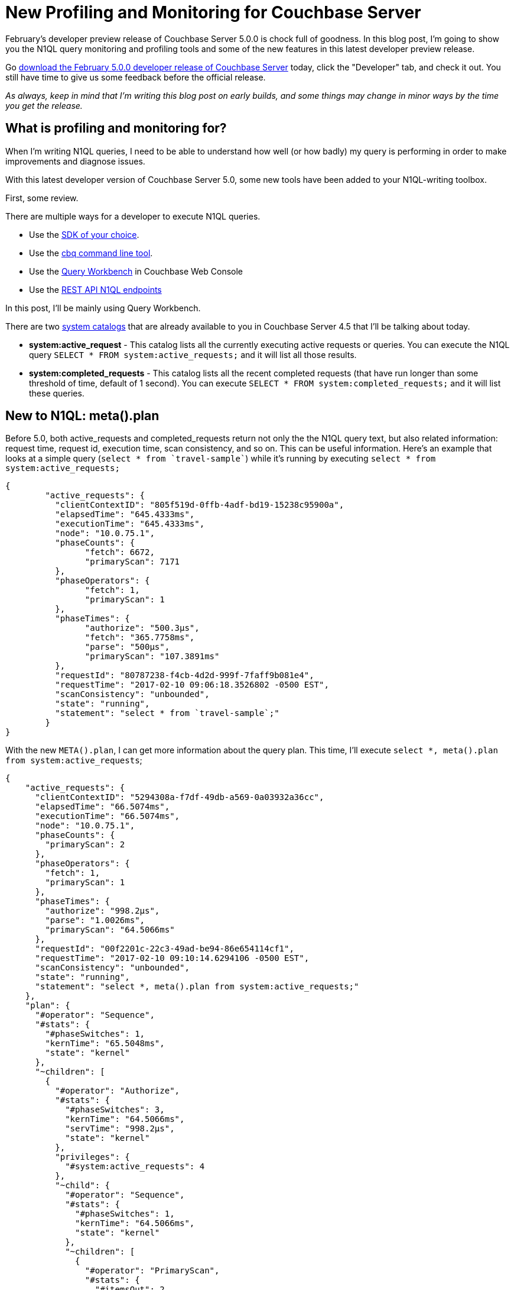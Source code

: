 :imagesdir: images

= New Profiling and Monitoring for Couchbase Server

February's developer preview release of Couchbase Server 5.0.0 is chock full of goodness. In this blog post, I'm going to show you the N1QL query monitoring and profiling tools and some of the new features in this latest developer preview release.

Go link:https://couchbase.com/downloads[download the February 5.0.0 developer release of Couchbase Server] today, click the "Developer" tab, and check it out. You still have time to give us some feedback before the official release.

_As always, keep in mind that I'm writing this blog post on early builds, and some things may change in minor ways by the time you get the release._

== What is profiling and monitoring for?

When I'm writing N1QL queries, I need to be able to understand how well (or how badly) my query is performing in order to make improvements and diagnose issues.

With this latest developer version of Couchbase Server 5.0, some new tools have been added to your N1QL-writing toolbox.

First, some review. 

There are multiple ways for a developer to execute N1QL queries.

* Use the link:https://developer.couchbase.com/documentation/server/current/sdk/dotnet/n1ql-queries-with-sdk.html[SDK of your choice].
* Use the link:https://developer.couchbase.com/documentation/server/current/cli/cbq-tool.html[cbq command line tool].
* Use the link:https://developer.couchbase.com/documentation/server/current/tools/query-workbench.html[Query Workbench] in Couchbase Web Console
* Use the link:https://developer.couchbase.com/documentation/server/current/n1ql/n1ql-rest-api/index.html[REST API N1QL endpoints]

In this post, I'll be mainly using Query Workbench.

There are two link:https://developer.couchbase.com/documentation/server/current/tools/query-monitoring.html[system catalogs] that are already available to you in Couchbase Server 4.5 that I'll be talking about today.

* *system:active_request* - This catalog lists all the currently executing active requests or queries. You can execute the N1QL query `SELECT * FROM system:active_requests;` and it will list all those results.
* *system:completed_requests* - This catalog lists all the recent completed requests (that have run longer than some threshold of time, default of 1 second). You can execute `SELECT * FROM system:completed_requests;` and it will list these queries.

== New to N1QL: meta().plan

Before 5.0, both active_requests and completed_requests return not only the the N1QL query text, but also related information: request time, request id, execution time, scan consistency, and so on. This can be useful information. Here's an example that looks at a simple query (`select * from `travel-sample``) while it's running by executing `select * from system:active_requests;`

[source,JavaScript]
----
{
	"active_requests": {
	  "clientContextID": "805f519d-0ffb-4adf-bd19-15238c95900a",
	  "elapsedTime": "645.4333ms",
	  "executionTime": "645.4333ms",
	  "node": "10.0.75.1",
	  "phaseCounts": {
		"fetch": 6672,
		"primaryScan": 7171
	  },
	  "phaseOperators": {
		"fetch": 1,
		"primaryScan": 1
	  },
	  "phaseTimes": {
		"authorize": "500.3µs",
		"fetch": "365.7758ms",
		"parse": "500µs",
		"primaryScan": "107.3891ms"
	  },
	  "requestId": "80787238-f4cb-4d2d-999f-7faff9b081e4",
	  "requestTime": "2017-02-10 09:06:18.3526802 -0500 EST",
	  "scanConsistency": "unbounded",
	  "state": "running",
	  "statement": "select * from `travel-sample`;"
	}
}
----

With the new `META().plan`, I can get more information about the query plan. This time, I'll execute `select *, meta().plan from system:active_requests`;

[source,JavaScript]
----
{
    "active_requests": {
      "clientContextID": "5294308a-f7df-49db-a569-0a03932a36cc",
      "elapsedTime": "66.5074ms",
      "executionTime": "66.5074ms",
      "node": "10.0.75.1",
      "phaseCounts": {
        "primaryScan": 2
      },
      "phaseOperators": {
        "fetch": 1,
        "primaryScan": 1
      },
      "phaseTimes": {
        "authorize": "998.2µs",
        "parse": "1.0026ms",
        "primaryScan": "64.5066ms"
      },
      "requestId": "00f2201c-22c3-49ad-be94-86e654114cf1",
      "requestTime": "2017-02-10 09:10:14.6294106 -0500 EST",
      "scanConsistency": "unbounded",
      "state": "running",
      "statement": "select *, meta().plan from system:active_requests;"
    },
    "plan": {
      "#operator": "Sequence",
      "#stats": {
        "#phaseSwitches": 1,
        "kernTime": "65.5048ms",
        "state": "kernel"
      },
      "~children": [
        {
          "#operator": "Authorize",
          "#stats": {
            "#phaseSwitches": 3,
            "kernTime": "64.5066ms",
            "servTime": "998.2µs",
            "state": "kernel"
          },
          "privileges": {
            "#system:active_requests": 4
          },
          "~child": {
            "#operator": "Sequence",
            "#stats": {
              "#phaseSwitches": 1,
              "kernTime": "64.5066ms",
              "state": "kernel"
            },
            "~children": [
              {
                "#operator": "PrimaryScan",
                "#stats": {
                  "#itemsOut": 2,
                  "#phaseSwitches": 11,
                  "execTime": "31.9987ms",
                  "servTime": "32.5079ms"
                },
                "index": "#primary",
                "keyspace": "active_requests",
                "namespace": "#system",
                "using": "system"
              },
              {
                "#operator": "Fetch",
                "#stats": {
                  "#itemsIn": 2,
                  "#phaseSwitches": 9,
                  "kernTime": "64.5066ms",
                  "state": "services"
                },
                "keyspace": "active_requests",
                "namespace": "#system"
              },
              {
                "#operator": "Sequence",
                "#stats": {
                  "#phaseSwitches": 1,
                  "kernTime": "64.5066ms",
                  "state": "kernel"
                },
                "~children": [
                  {
                    "#operator": "InitialProject",
                    "#stats": {
                      "#phaseSwitches": 1,
                      "kernTime": "64.5066ms",
                      "state": "kernel"
                    },
                    "result_terms": [
                      {
                        "expr": "self",
                        "star": true
                      },
                      {
                        "expr": "(meta(`active_requests`).`plan`)"
                      }
                    ]
                  },
                  {
                    "#operator": "FinalProject",
                    "#stats": {
                      "#phaseSwitches": 1,
                      "kernTime": "64.5066ms",
                      "state": "kernel"
                    }
                  }
                ]
              }
            ]
          }
        },
        {
          "#operator": "Stream",
          "#stats": {
            "#phaseSwitches": 1,
            "kernTime": "65.5048ms",
            "state": "kernel"
          }
        }
      ]
    }
}
----

Note the new "plan" part. It contains a tree of operators that combine to execute the N1QL query. The root operator is a Sequence, which itself has a collection of child operators like Authorize, PrimaryScan, Fetch, and possibly even more Sequences.

I got the above output using the Query Workbench. The Query Workbench will automatically turn on profiling and timings, so you'll always be able to get those results.

To get them when using cbq or the REST API, you'll need to turn on the "profile" feature. Make a POST request to http://localhost:8093/admin/settings, using Basic authentication, and a JSON body like:

[source,JavaScript]
----
{
  "completed-limit": 4000,
  "completed-threshold": 1000,
  "controls": false,
  "cpuprofile": "",
  "debug": false,
  "keep-alive-length": 16384,
  "loglevel": "INFO",
  "max-parallelism": 1,
  "memprofile": "",
  "pipeline-batch": 16,
  "pipeline-cap": 512,
  "pretty": true,
  "profile": "timings",
  "request-size-cap": 67108864,
  "scan-cap": 0,
  "servicers": 32,
  "timeout": 0
}
----

Notice the *profile* setting. It was previously set to off, but I set it to "timings".

== Using the Query Workbench

There's a lot of information in `meta().id` about how the plan is executed. Personally, I prefer to look at a simplified graphical version of it in Query Workbench by clicking the "Plan" icon (which I briefly mentioned in a link:https://blog.couchbase.com/2017/january/a-tour-of-the-new-couchbase-web-console[previous post about the new Couchbase Web Console] UI). 

image:054_01_Plan_Query_Workbench.jpg[Query Workbench plan results]

Let's look at a slightly more complex example. For this exercise, I'm using the travel-sample bucket, but I have removed one of the indexes (`DROP INDEX `travel-sample`.`def_sourceairport`;`).

I then execute a N1QL query to find flights between San Francisco and Miami:

[source,SQL]
----
SELECT r.id, a.name, s.flight, s.utc, r.sourceairport, r.destinationairport, r.equipment
FROM `travel-sample` r
UNNEST r.schedule s
JOIN `travel-sample` a ON KEYS r.airlineid
WHERE r.sourceairport = 'SFO'
AND r.destinationairport = 'MIA'
AND s.day = 0
ORDER BY a.name;
----

Executing this query (on my single-node local machine) takes about 10 seconds. That's definitely not an acceptible amount of time, so let's look at the plan to see what the problem might be (I broke it into two lines so the screenshots will fit in the blog post).

image:054_02_Plan_1.jpg[Query Workbench plan part 1]

image:054_03_Plan_2.jpg[Query Workbench plan part 2]

Looking at that plan, it seems like the costliest parts of the query are the *Filter* and the *Join*. `JOIN` operations work on keys, so they should normally be very quick. But it looks like there are a _lot_ of documents being joined.

The Filter (the `WHERE` part of the query) is also taking a lot of time. It's looking at the `sourceairport` and `destinationairport` fields. Looking elsewhere in the plan, I see that there is a *PrimaryScan*. This should be a red flag when you are trying to write performant queries. PrimaryScan means that the query couldn't find an index other than the primary index. This is roughly the equivalent of a "table scan" in relational database term. (You may want to drop the primary index so that these issues get bubbled-up faster, but that's a topic for another time).

Let's add an index on the `sourceairport` field and see if that helps.

[source,SQL]
----
CREATE INDEX `def_sourceairport` ON `travel-sample`(`sourceairport`);
----

Now, running the same query as above, I get the following plan:

image:054_04_Plan_improved_1.jpg[Query Workbench improved plan part 1]

image:054_05_Plan_improved_2.jpg[Query Workbench improved plan part 2]

This query took ~100ms (on my single-node local machine) which is much more acceptible. The *Filter* and the *Join* still take up a large percentage of the time, but thanks to the *IndexScan* replacing the *PrimaryScan*, there are many fewer documents that those operators have to deal with. Perhaps the query could be improved even more with an additional index on the `destinationairport` field.

== We want your feedback!

The new `META().plan` functionality and the new Plan UI combine in Couchbase Server 5.0 to improve the N1QL writing and profiling process.

Stay tuned to the link:http://blog.couchbase.com[Couchbase Blog] for information about what's coming in the new UI in the next developer build.

Interested in trying out some of these new features? link:https://couchbase.com/download[Download Couchbase Server 5.0] today!

We want feedback! Developer releases are coming every month, so you have a chance to make a difference in what we are building.

*Bugs*: If you find a bug (something that is broken or doesn't work how you'd expect), please file an issue in our link:https://issues.couchbase.com[JIRA system at issues.couchbase.com]. Or, contact me with a description of the issue. I would be happy to help you or submit the bug for you (my Couchbase handlers high-five me every time I submit a good bug).

*Feedback*: Let me know what you think. Something you don't like? Something you really like? Something missing? Now you can give feedback directly from within the Couchbase Web Console. Look for the image:054_06_feedback_icon.png[feedback icon] icon at the bottom right of the screen.

In some cases, it may be tricky to decide if your feedback is a bug or a suggestion. Use your best judgement, or again, feel free to contact me for help. I want to hear from you. The best way to contact me is either link:https://twitter.com/mgroves[Twitter @mgroves] or email me matthew.groves@couchbase.com.
